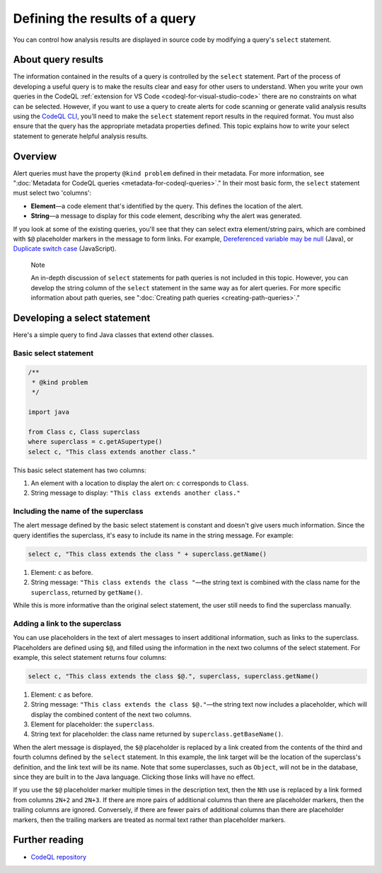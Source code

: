 .. _defining-the-results-of-a-query:

Defining the results of a query
===============================

You can control how analysis results are displayed in source code by modifying a query's ``select`` statement.

About query results
-------------------

The information contained in the results of a query is controlled by the ``select`` statement. Part of the process of developing a useful query is to make the results clear and easy for other users to understand.
When you write your own queries in the CodeQL :ref:`extension for VS Code <codeql-for-visual-studio-code>` there are no constraints on what can be selected.
However, if you want to use a query to create alerts for code scanning or generate valid analysis results using the `CodeQL CLI <https://docs.github.com/en/code-security/codeql-cli>`__, you'll need to make the ``select`` statement report results in the required format. 
You must also ensure that the query has the appropriate metadata properties defined. 
This topic explains how to write your select statement to generate helpful analysis results. 

Overview
--------

Alert queries must have the property ``@kind problem`` defined in their metadata. For more information, see ":doc:`Metadata for CodeQL queries <metadata-for-codeql-queries>`." 
In their most basic form, the ``select`` statement must select two 'columns':

-  **Element**—a code element that's identified by the query. This defines the location of the alert.
-  **String**—a message to display for this code element, describing why the alert was generated.

If you look at some of the existing queries, you'll see that they can select extra element/string pairs, which are combined with ``$@`` placeholder markers in the message to form links. For example, `Dereferenced variable may be null <https://github.com/github/codeql/blob/95e65347cafe502bbd0d9f48d1175fd3d66e0459/java/ql/src/Likely%20Bugs/Nullness/NullMaybe.ql>`__ (Java), or `Duplicate switch case <https://github.com/github/codeql/blob/95e65347cafe502bbd0d9f48d1175fd3d66e0459/javascript/ql/src/Expressions/DuplicateSwitchCase.ql>`__ (JavaScript). 

.. pull-quote::

    Note

    An in-depth discussion of ``select`` statements for path queries is not included in this topic. However, you can develop the string column of the ``select`` statement in the same way as for alert queries. For more specific information about path queries, see ":doc:`Creating path queries <creating-path-queries>`."

Developing a select statement
-----------------------------

Here's a simple query to find Java classes that extend other classes.

Basic select statement
~~~~~~~~~~~~~~~~~~~~~~

.. code-block:: ql

    /**
     * @kind problem
     */
    
    import java
    
    from Class c, Class superclass
    where superclass = c.getASupertype()
    select c, "This class extends another class."

This basic select statement has two columns:

#. An element with a location to display the alert on: ``c`` corresponds to ``Class``.
#. String message to display: ``"This class extends another class."``

.. image:: ../images/ql-select-statement-basic.png
   :alt: Results of basic select statement
   :class: border

Including the name of the superclass
~~~~~~~~~~~~~~~~~~~~~~~~~~~~~~~~~~~~

The alert message defined by the basic select statement is constant and doesn't give users much information. Since the query identifies the superclass, it's easy to include its name in the string message. For example:

.. code-block:: ql

   select c, "This class extends the class " + superclass.getName()

#. Element: ``c`` as before.
#. String message: ``"This class extends the class "``—the string text is combined with the class name for the ``superclass``, returned by ``getName()``.

.. image:: ../images/ql-select-statement-class-name.png
   :alt: Results of extended select statement
   :class: border

While this is more informative than the original select statement, the user still needs to find the superclass manually.

Adding a link to the superclass
~~~~~~~~~~~~~~~~~~~~~~~~~~~~~~~

You can use placeholders in the text of alert messages to insert additional information, such as links to the superclass. Placeholders are defined using ``$@``, and filled using the information in the next two columns of the select statement. For example, this select statement returns four columns:

.. code-block:: ql

   select c, "This class extends the class $@.", superclass, superclass.getName()

#. Element: ``c`` as before.
#. String message: ``"This class extends the class $@."``—the string text now includes a placeholder, which will display the combined content of the next two columns.
#. Element for placeholder: the ``superclass``.
#. String text for placeholder: the class name returned by ``superclass.getBaseName()``.

When the alert message is displayed, the ``$@`` placeholder is replaced by a link created from the contents of the third and fourth columns defined by the ``select`` statement. In this example, the link target will be the location of the superclass's definition, and the link text will be its name. Note that some superclasses, such as ``Object``, will not be in the database, since they are built in to the Java language. Clicking those links will have no effect.

If you use the ``$@`` placeholder marker multiple times in the description text, then the ``N``\ th use is replaced by a link formed from columns ``2N+2`` and ``2N+3``. If there are more pairs of additional columns than there are placeholder markers, then the trailing columns are ignored. Conversely, if there are fewer pairs of additional columns than there are placeholder markers, then the trailing markers are treated as normal text rather than placeholder markers.

.. image:: ../images/ql-select-statement-link.png
   :alt: Results including links
   :class: border

Further reading
---------------

- `CodeQL repository <https://github.com/github/codeql>`__
